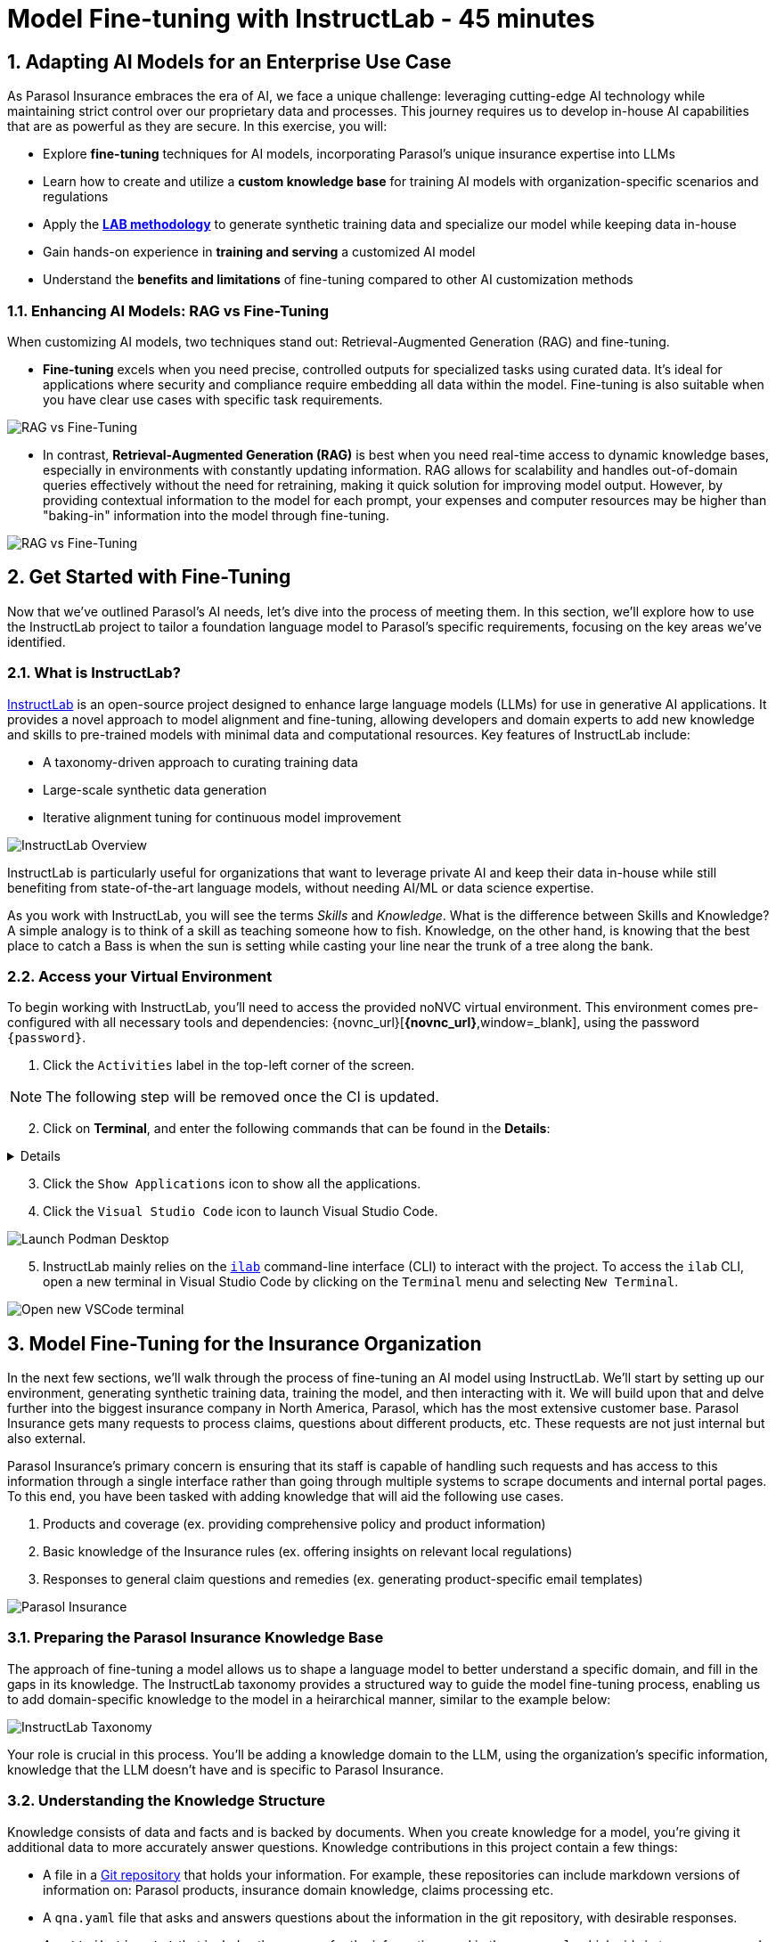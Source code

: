 = Model Fine-tuning with InstructLab - 45 minutes
:imagesdir: ../assets/images
:sectnums:

++++
<!-- Google tag (gtag.js) -->
<script async src="https://www.googletagmanager.com/gtag/js?id=G-3HTRSDJ3M4"></script>
<script>
  window.dataLayer = window.dataLayer || [];
  function gtag(){dataLayer.push(arguments);}
  gtag('js', new Date());

  gtag('config', 'G-3HTRSDJ3M4');
</script>
++++

== Adapting AI Models for an Enterprise Use Case

As Parasol Insurance embraces the era of AI, we face a unique challenge: leveraging cutting-edge AI technology while maintaining strict control over our proprietary data and processes. This journey requires us to develop in-house AI capabilities that are as powerful as they are secure. In this exercise, you will:

* Explore *fine-tuning* techniques for AI models, incorporating Parasol's unique insurance expertise into LLMs
* Learn how to create and utilize a *custom knowledge base* for training AI models with organization-specific scenarios and regulations
* Apply the https://arxiv.org/abs/2403.01081[*LAB methodology*] to generate synthetic training data and specialize our model while keeping data in-house
* Gain hands-on experience in *training and serving* a customized AI model
* Understand the *benefits and limitations* of fine-tuning compared to other AI customization methods

// image::instructlab/parasol-ai-journey.png[Parasol's Private AI Journey]

// === Enterprise Needs for an AI Model

// This lab will equip you to enhance Parasol's AI capabilities in three key areas:

// 1. Generating product-specific email templates
// 2. Providing comprehensive policy and product information
// 3. Offering insights on relevant local regulations

// Through fine-tuning, you'll learn how to provide an LLM accurate and relevant information to provide more efficient, accurate, and compliant customer service.

=== Enhancing AI Models: RAG vs Fine-Tuning

When customizing AI models, two techniques stand out: Retrieval-Augmented Generation (RAG) and fine-tuning.

* *Fine-tuning* excels when you need precise, controlled outputs for specialized tasks using curated data. It's ideal for applications where security and compliance require embedding all data within the model. Fine-tuning is also suitable when you have clear use cases with specific task requirements.

image::ilab/rag-vs-finetuning-1.png[RAG vs Fine-Tuning]

* In contrast, *Retrieval-Augmented Generation (RAG)* is best when you need real-time access to dynamic knowledge bases, especially in environments with constantly updating information. RAG allows for scalability and handles out-of-domain queries effectively without the need for retraining, making it quick solution for improving model output. However, by providing contextual information to the model for each prompt, your expenses and computer resources may be higher than "baking-in" information into the model through fine-tuning.

image::ilab/rag-vs-finetuning-2.png[RAG vs Fine-Tuning]

== Get Started with Fine-Tuning

Now that we've outlined Parasol's AI needs, let's dive into the process of meeting them. In this section, we'll explore how to use the InstructLab project to tailor a foundation language model to Parasol's specific requirements, focusing on the key areas we've identified.

=== What is InstructLab?

https://instructlab.ai/[InstructLab] is an open-source project designed to enhance large language models (LLMs) for use in generative AI applications. It provides a novel approach to model alignment and fine-tuning, allowing developers and domain experts to add new knowledge and skills to pre-trained models with minimal data and computational resources. Key features of InstructLab include:

* A taxonomy-driven approach to curating training data
* Large-scale synthetic data generation
* Iterative alignment tuning for continuous model improvement

image::ilab/instructlab-components.png[InstructLab Overview]

InstructLab is particularly useful for organizations that want to leverage private AI and keep their data in-house while still benefiting from state-of-the-art language models, without needing AI/ML or data science expertise.

As you work with InstructLab, you will see the terms _Skills_ and _Knowledge_. What is the difference between Skills and Knowledge? A simple analogy is to think of a skill as teaching someone how to fish. Knowledge, on the other hand, is knowing that the best place to catch a Bass is when the sun is setting while casting your line near the trunk of a tree along the bank.

=== Access your Virtual Environment

To begin working with InstructLab, you'll need to access the provided noNVC virtual environment. This environment comes pre-configured with all necessary tools and dependencies: {novnc_url}[*{novnc_url}*,window=_blank], using the password `{password}`.

. Click the `Activities` label in the top-left corner of the screen.

// REMOVE Once CI is updated

NOTE: The following step will be removed once the CI is updated.

[start=2]
. Click on *Terminal*, and enter the following commands that can be found in the *Details*:

[%collapsible]
====

[.console-input]
[source,bash,subs="+attributes,macros+"]
----
curl -L -o files/vscode.rpm 'https://code.visualstudio.com/sha/download?build=stable&os=linux-rpm-x64'
sudo dnf install -y xdg-utils
sudo rpm -ivh files/vscode.rpm
sudo dnf -y install zip gcc glibc-devel zlib-devel firefox
curl -s "https://get.sdkman.io" | bash
source "/home/instruct/.sdkman/bin/sdkman-init.sh"
sdk install java 21.0.3-tem
pip install 'numpy<2.0'

cat <<EOF >> /home/instruct/instructlab/config.yaml
chat:
  context: default
  greedy_mode: false
  logs_dir: data/chatlogs
  max_tokens: null
  model: models/merlinite-7b-lab-Q4_K_M.gguf
  session: null
  vi_mode: false
  visible_overflow: true
general:
  log_level: INFO
generate:
  chunk_word_count: 1000
  model: models/merlinite-7b-lab-Q4_K_M.gguf
  num_cpus: 10
  num_instructions: 100
  output_dir: generated
  prompt_file: prompt.txt
  seed_file: seed_tasks.json
  taxonomy_base: origin/main
  taxonomy_path: taxonomy
serve:
  gpu_layers: -1
  host_port: 127.0.0.1:8000
  max_ctx_size: 4096
  model_path: models/merlinite-7b-lab-Q4_K_M.gguf
EOF

curl -Lo ~/instructlab/models/parasol-model.gguf https://huggingface.co/rh-rad-ai-roadshow/parasol-merlanite-trained-GGUF/resolve/main/parasol-model-0715-sdg400.gguf?download=true


curl -Lo ~/Documents/marty-mcfly-auto.pdf https://raw.githubusercontent.com/rh-rad-ai-roadshow/parasol-insurance/main/app/src/main/resources/claims/marty-mcfly-auto.pdf

cd ~
git clone https://github.com/rh-rad-ai-roadshow/parasol-insurance.git
cd parasol-insurance/app
./mvnw clean package -DskipTests
nohup java -jar -Dquarkus.langchain4j.openai.parasol-chat.base-url=http://localhost:8000/v1 target/quarkus-app/quarkus-run.jar > ~/quarkus.out 2>&1 &
----

====

// End of Remove block

[start=3]
. Click the `Show Applications` icon to show all the applications.

[start=4]
. Click the `Visual Studio Code` icon to launch Visual Studio Code.

image::ilab/launch-vscode-desktop.png[Launch Podman Desktop]

// [start=4]

[start=5]
. InstructLab mainly relies on the https://github.com/instructlab/instructlab[`ilab`] command-line interface (CLI) to interact with the project. To access the `ilab` CLI, open a new terminal in Visual Studio Code by clicking on the `Terminal` menu and selecting `New Terminal`.

image::ilab/vscode-new-terminal-menu.png[Open new VSCode terminal]


== Model Fine-Tuning for the Insurance Organization

In the next few sections, we'll walk through the process of fine-tuning an AI model using InstructLab. We'll start by setting up our environment, generating synthetic training data, training the model, and then interacting with it. We will build upon that and delve further into the biggest insurance company in North America, Parasol, which has the most extensive customer base. Parasol Insurance gets many requests to process claims, questions about different products, etc. These requests are not just internal but also external.

Parasol Insurance's primary concern is ensuring that its staff is capable of handling such requests and has access to this information through a single interface rather than going through multiple systems to scrape documents and internal portal pages. To this end, you have been tasked with adding knowledge that will aid the following use cases.

. Products and coverage (ex. providing comprehensive policy and product information)
. Basic knowledge of the Insurance rules (ex. offering insights on relevant local regulations)
. Responses to general claim questions and remedies (ex. generating product-specific email templates)

image::ilab/parasol-insurance-chat.png[Parasol Insurance]

=== Preparing the Parasol Insurance Knowledge Base

The approach of fine-tuning a model allows us to shape a language model to better understand a specific domain, and fill in the gaps in its knowledge. The InstructLab taxonomy provides a structured way to guide the model fine-tuning process, enabling us to add domain-specific knowledge to the model in a heirarchical manner, similar to the example below:

image::ilab/instructlab-taxonomy.png[InstructLab Taxonomy]

Your role is crucial in this process. You'll be adding a knowledge domain to the LLM, using the organization's specific information, knowledge that the LLM doesn't have and is specific to Parasol Insurance. 

=== Understanding the Knowledge Structure

Knowledge consists of data and facts and is backed by documents. When you create knowledge for a model, you're giving it additional data to more accurately answer questions. Knowledge contributions in this project contain a few things:

* A file in a https://github.com/rh-rad-ai-roadshow/parasol_knowledge[Git repository] that holds your information. For example, these repositories can include markdown versions of information on: Parasol products, insurance domain knowledge, claims processing etc.
* A `qna.yaml` file that asks and answers questions about the information in the git repository, with desirable responses.
* An `attribution.txt` that includes the sources for the information used in the `qna.yaml`, which aids in transparency and accountability.

LLMs have inherent limitations that make certain tasks extremely difficult, like doing math problems. They're great at other tasks, like creative writing. And they could be better at things like logical reasoning. However, these limitations can be overcome by providing them with the right knowledge (and skills, https://www.youtube.com/watch?v=_kbq-npuMC0[which InstructLab can also help with]). An LLM with knowledge helps it create a basis of information that it can learn from, then you can teach it to use this knowledge via the `qna.yaml` files.

In our case we want the LLM to learn more about Parasol Insurance like so:

[.console-input]
[source,yaml]
----
version: 2<1>
task_description: "Teach a model more details about Parasol Insurance"<2>
created_by: sshaaf<3>
domain: insurance<4>
seed_examples:<5>
  - question: What is class imbalance in the context of Parasol insurance claims datasets?
    answer: |
      Class imbalance refers to the situation where the number of non-claims instances far exceeds that of actual claims, posing challenges for predictive modeling.

document:<6>
  repo: https://github.com/sshaaf/parasol_knowledge.git
  commit: b87677d
  patterns: <7>
    - Insurance_claims_data.md
----

Each `qna.yaml` file requires a minimum of five question-answer pairs. The `qna.yaml` format must include the following fields:

<1> `version`: Defines the InstructLab taxonomy schema version
<2> `task_description`: An optional description of the knowledge for easily understanding the specific knowledge contribution
<3> `created_by`: The author of the contribution, typically a GitHub username
<4> `domain`: Category of the knowledge
<5> `seed_examples`: Five or more examples sourced from the provided knowledge documents, representing a `question` for the model and desired `response`
<6> `document`: The source of your knowledge contribution, consisting of a `repo` URL pointing to the knowlege markdown files, and `commit` SHA that contains the specific files
<7> `patterns`: A list of glob patterns specifying the markdown files in your repository. Any glob pattern that starts with `*`, such as `*.md`, must be quoted due to YAML rules. For example, `"*.md"`. In our case we have placed all the knowledge documents in the https://github.com/rh-rad-ai-roadshow/parasol_knowledge[parasol-knoledge] repository.

=== Creating the Parasol Insurance Knowledge Base

Now that we understand the constructs of the taxonomy's knowledge, let's go ahead and create our knowledge base, which we will then feed into the LLM to train. This will help our applications that utilize the LLM, and agents directly chatting with the model. Furthermore, it will help with claims processing, fraud detection, or anyone who would like to ask the LLM about products, coverage, laws, and some information about Parasol itself. Let's get started! 

You can open VSCode by following the instructions below:

. Open the `instructlab` directory in Visual Studio Code through the terminal:

[.console-input]
[source,bash,subs="+attributes,macros+"]
----
cd ~/instructlab && code . --reuse-window
----

[start=2]
. With the new window open, you can select *Yes, I trust the authors* to proceed. You'll be prompted to enter your password, `{password}`, to confirm the action.

image::ilab/vscode-trust-authors.png[Trust Authors]

[start=3]
. Navigate to the `taxonomy/knowledge/` folder  . This file will contain the questions and answers that will be used to train the model.

[start=4]
. Lets create a structure for Parasol insurance knowledge. To do that create folders by first right clicking on the `Knowledge` folder, and then pressing `New Folder`, as shown in the screen shot below

image::ilab/ilab-taxanomy-create-folder.png[New Folder]

We should create a knowledge folder structure that we can add to later as we add more knowledge and for our peers to also understand how its structured. Lets create a structure like this `knowledge > economy > finance > insurance`. In VSCode this is quite easy. 

[start=5]
. In the field as shown in the image below type `economy/finance/insurance`

image::ilab/ilab-taxonomy-create-folder2.png[New folder]

Perfect, now we have the basic working structure to add in specific knowledge about our organization.

== Curating the Data for our AI Model

Let’s now start adding the following taxonomy knowledge files for Parasol Insurance, consisting of the following (you can expand each section to see the instructions):

=== Knowledge File #1: Driving Age

[%collapsible]
====
// - **Driving age**: 

There are specific driving age rules for New Hampshire and Alaska for Teens driving. Lets add this information to the Model. 

Create a new folder `driving_age` under `knowledge > economy > finance > insurance` as shown in the image below

Copy the following and add it as a new file called `qna.yaml` in the folder `driving_age` as shown in the image above. `qna.yaml` file ("qna" is short for "questions and answers")

image::ilab/ilab-taxonomy-folder-driving-age.png[New folder]

[.console-input]
[source,yaml]
----
version: 2
task_description: "Driving age in New hampshire and Alaska"
created_by: sshaaf
domain: insurance
seed_examples:
  - question: Whats the legal driving age for teens in Alasks?
    answer: |
      Drivers must be at least 14 years old to obtain an instruction permit in Alaska.
  - question: Whats the legal driving age for teens in New Hampshire?
    answer: |
      Teenage drivers in New Hampshire are allowed to practice driving beginning at age 16 years and 6 months.
  - question: When can teen drivers get a Youth Operator License?
    answer: |
      Beginning at age 16, teen drivers may apply for a Youth Operator license in New Hampshire,
      assuming the teen has taken an approved driver education course.
  - question: When does the youth operator license expire?
    answer: |
      It expires on the individuals 21st birthday.
  - question: What are the rules for teens driver license in Alaska?
    answer: |
      Must hold permit for 6 months, and complete 40 hours driving, 10 of which should be at night.
  - question: Can teen drive with passengers?
    answer: |
      Teen drivers can not drive with passengers. Restrcitons are lifted at 18 years in Alaska.
document:
  repo: https://github.com/sshaaf/parasol_knowledge.git
  commit: b22cd9c
  patterns:
    - alaska_teen_driving_laws.md
    - new_hampshire_driving_laws.md

----

And now lets also create an attribution.txt file for citing sources. Copy the following and create a new file `attribution.txt` in the folder `driving_age`

[.console-input]
[source,yaml]
----
Title of work: Parasol Insurance
Link to work: https://huggingface.co/rh-rad-ai-roadshow
License of the work: CC-BY-SA-4.0
Creator names: Syed M Shaaf, Philip Hayes
----

A `qna.yaml` that contains a set of key/value entries with the following keys
Each qna.yaml file requires a minimum of five question and answer pairs.
An `attribution.txt` that includes the sources for the information used in the qna.yaml
====

=== Knowledge File #2: Parasol Claims Data
// - **Parasol claims data**
[%collapsible]
====
Like any insurance company on the planet, data is stored into multiple systems, files etc. Employees at Parasol Insurance either using the system for the first time or using it for e.g. detecting fraud, tyring to understand the glossary, acronyms etc. A good example is `Policy ID,` a unique ID for policy in our database systems. The LLM does not know about this. By adding this, we can ensure that once a claims agent or an application asks about a policy ID, the LLM can give reasonable answers and suggestions. 

Create a new folder `parasol_claims_data` under `knowledge > economy > finance > insurance` as shown in the image below

image::ilab/ilab-taxonomy-folder-claims-data.png[New folder]

Copy the following and add it as a new file called `qna.yaml` in the folder `parasol_claims_data` as shown in the image above.

[.console-input]
[source,yaml]
----
version: 2
task_description: "Teach a model more details about Parasol Insurance"
created_by: sshaaf
domain: humanities
seed_examples:
  - question: What is a claim status?
    answer: |
      Indicates the status of a cliam. 1 if a claim was made and 0 if it was not.
  - question: Whats the application of the claims data?
    answer: |
      It can be used to determine Risk Assesment, Claim history, Policy detials,
      Risk factors or external factors influencing a cliam.
  - question: What is a policy id?
    answer: |
      It is the unique identifier for a Parasol insurance policy.
      Everytime one needs to find a policy they can use this number.
  - question: Does the number of cylinders and max_power or max_torque effect a claim?
    answer: |
      It does not effect the claim directly but there can be external factors such as DUI or over speeding.
  - question: Can automatic systems, sensor, airbags reduce number of claims?
    answer: |
      Yes the likely hood of reducing claims increases using systems that aid the drivers.
document:
  repo: https://github.com/sshaaf/parasol_knowledge.git
  commit: b22cd9c
  patterns:
    - Insurance_claims_data.md
----

And now lets also create an attribution.txt file for citing sources. Copy the following and create a new file `attribution.txt` in the folder `driving_age`

[.console-input]
[source,yaml]
----
Title of work: Parasol Insurance
Link to work: https://huggingface.co/rh-rad-ai-roadshow
License of the work: CC-BY-SA-4.0
Creator names: Syed M Shaaf, Philip Hayes
----
====


=== Knowledge File #3: Parasol Insurance Overview
// - **Parasol insurance**

[%collapsible]
====

Here, we are adding some basic information about Parasol Insurance, an overview of product details. This will enable the LLM to give answers on a high level about the different offerings, fomulate a context about Parasol Insurance, history etc. 

Create a new folder `parasol_insurance` under `knowledge > economy > finance > insurance` as shown in the image below

image::ilab/ilab-taxonomy-folder-parasol-insurance.png[New folder]

Copy the following and add it as a new file called `qna.yaml` in the folder `parasol_insurance` as shown in the image above.

[.console-input]
[source,yaml]
----
version: 2
task_description: "Teach a model more details about Parasol Insurance"
created_by: sshaaf
domain: humanities
seed_examples:
  - question: What is Parasol Auto Insurance?
    answer: |
      Parasol is an Insurance company providing Car Insurance coverage to customers all over the United States.
  - question: What products does Parasol Insurance offer?
    answer: |
      Bodily injury cover upto $250,000.
      Property damage upto $100,000.
      Medical coverage upto $5,000 per person.
      Uninsured Motorist bodily injury upto $250,000 per person.
      Loss of use rental cover is $50 per day.
      The comprehensive deductable is $500.
  - question: What is Loss of Income?
    answer: |
      If you are at fault, to be able to claim for your own lost wages from Parasol Insurance
  - question: What is Uninsured and Underinsured Motorist Coverage?
    answer: |
      If an at-fault driver is uninsured or doesnt have enough coverage to pay for your injuries or car damage.
  - question: What is Car Rental Insurance?
    answer: |
      Parasol will pay the daily rental charge incurred when an insured rents a car from a car business
      while your car or newly acquired car is not driveable.
  - question: What is Apex plus package?
    answer: |
      The Parasol insurance Apex plus package provides additional coverage to motorist on top of their insurance policy
document:
  repo: https://github.com/sshaaf/parasol_knowledge.git
  commit: b22cd9c
  patterns:
    - Parasol_Auto_Insurance_Products.md
    - Parasol_auto_insurance.md
    - claims_cost_data.md
    - vehcile_insurance_in_the_United_States.md


----
And now lets also create an attribution.txt file for citing sources. Copy the following and create a new file `attribution.txt` in the folder `driving_age`

[.console-input]
[source,yaml]
----
Title of work: Parasol Insurance
Link to work: https://huggingface.co/rh-rad-ai-roadshow
License of the work: CC-BY-SA-4.0
Creator names: Syed M Shaaf, Philip Hayes
----
====


=== Knowledge File #4: Parasol Policies
// - **Parasol policies**

[%collapsible]
====

Here, we are adding information specific to policies in relation to the different products. This will help our claims processing agents to ask questions about specific cases and scenarios to the LLM. The LLM should be able to suggest remedies or further knowledge to look into.

Create a new folder `parasol_policies` under `knowledge > economy > finance > insurance` as shown in the image below

image::ilab/ilab-taxonomy-folder-parasol-policies.png[New folder]

Copy the following and add it as a new file called `qna.yaml` in the folder `parasol_policies` as shown in the image above.

[.console-input]
[source,yaml]
----
created_by: Philip Hayes
domain: insurance
seed_examples:
  - answer: Parasol will pay the daily rental charge incurred when an insured rents a car from a car business while your car or newly acquired car is not driveable or being repaired as a result of loss which would be payeable under comprehensive coverage.\n Parasol will pay this daily rental charge during the period that starts on the date the vehicle is not driveable as a result of the loss or the vehicle is left at a repair facility if the vehicle is driveable.\nPayment for car rental from Parasol insurance will end on the earliest of the date the vehicle has been repaired or replaced, the date Parasol insurance offers to pay for the loss of the vehicle if you choose to delay repairs, or seven days after Parasol insurance offers to pay for the loss if the vehicle is stolen and not recovered.\nThe amount of the car rental must be reported to Parasol insutance before we will pay such an amount.
    question: What is the car rental policy from Parasol Insurance?
  - answer: Parasol will pay the daily rental charge incurred when an insured rents a car from a car business while your car or newly acquired car is not driveable or being repaired as a result of loss which would be payeable under comprehensive coverage.
    question: When will Parasol Insurance pay daily rental charge incurred?
  - answer: Parasol will pay this daily rental charge during the period that starts on the date the vehicle is not driveable as a result of the loss or the vehicle is left at a repair facility if the vehicle is driveable.
    question: When will Parasol Insurance start paying daily car rental charges?
  - answer: Payment for car rental from Parasol insurance will end on the earliest of the date the vehicle has been repaired or replaced, the date Parasol insurance offers to pay for the loss of the vehicle if you choose to delay repairs, or seven days after Parasol insurance offers to pay for the loss if the vehicle is stolen and not recovered.
    question: When will payments for Car Insurance from Parasol Insurance end?
  - answer: The amount of the car rental must be reported to Parasol insutance before we will pay such an amount.
    question: What needs to happen before Parasol Insurance will pay car rental charges?
  - answer: If you are at fault, to be able to claim for your own lost wages from Parasol Insurance, you need to have the optional Apex plus package which provides coverage of loss of income insurance as part of your policy. If another driver is at fault, the at-fault driver’s auto insurance company is typically responsible for covering your lost income. 
    question: Does Parasol insurance cover loss of income due to a car collision?
  - answer: The Parasol insrurance Apex plus package provides additional coverage for loss of income and uninsured driver insurance on top of their insurance policy. 
    question: What is the Parasol insurance Apex plus package?


task_description: ""
document:
  repo: https://github.com/rh-rad-ai-roadshow/parasol_knowledge.git
  commit: b22cd9c
  patterns:
    - Parasol_auto_insurance.md

----
And now lets also create an attribution.txt file for citing sources. Copy the following and create a new file `attribution.txt` in the folder `driving_age`

[.console-input]
[source,yaml]
----
Title of work: Parasol Insurance
Link to work: https://huggingface.co/rh-rad-ai-roadshow
License of the work: CC-BY-SA-4.0
Creator names: Syed M Shaaf, Philip Hayes
----
====

// Cedric has stopped here, will continue later :P

=== Check that the Taxonomy is Recognized by InstructLab

Now that we've added data, let's check that the taxonomy is recognized by InstructLab. This will help us ensure that the data we've added is valid and can be used to generate synthetic training data.

. We're going to run some commands from the terminal, so from the `Terminal` menu, select `New Terminal` to open a new terminal window.

image::ilab/vscode-new-terminal-menu.png[Open new VSCode terminal]

. Run the following command to check the diff:
+
[source,bash]
----
cd ~/instructlab
----
. Activate the Python virtual environment:
+
[source,bash]
----
source venv/bin/activate
----
. Run the data generation command:
+
[source,bash]
----
ilab diff
----

After running the above command you should be able to see the following output. 

[source,bash]
----
└─> ilab diff                                                                                                                                                                                                                                                                                    (base) 
You are using an aliased command, this will be deprecated in a future release. Please consider using `ilab taxonomy diff` instead
knowledge/economy/finance/insurance/parasol_claims_data/qna.yaml
knowledge/economy/finance/insurance/driving_age/qna.yaml
knowledge/economy/finance/insurance/parasol_insurance/qna.yaml
knowledge/economy/finance/insurance/parasol_policies/qna.yaml
Taxonomy in taxonomy is valid :)
----

If you do not see output similar to above, you may not have added in all of the Q&A files. This is important as the model will use these files to generate synthetic data in the next section.

== Generating Synthetic Training Data & Training the New Model

Now that we've added some initial data, let's use InstructLab to generate synthetic training data. Large Language Models inherently require a large amount of data to be effective, and it can be difficult to find enough real-world data for a niche domain. However, by using InstructLab, we can generate synthetic data that can be used to train the model. 

. Open a terminal in Visual Studio Code.

image::ilab/vscode-new-terminal-menu.png[Open new VSCode terminal]

[start=2]
. Run the following command to generate synthetic training data:
+
[.console-input]
[source,bash,subs="+attributes,macros+"]
----
cd ~/instructlab
----

[start=3]
. Activate the Python virtual environment:
+
[.console-input]
[source,bash,subs="+attributes,macros+"]
----
source venv/bin/activate
----

[start=4]
. Run the data generation command:
+
[.console-input]
[source,bash,subs="+attributes,macros+"]
----
ilab data generate  --num-instructions 5
----

To reduce the amount of time the generation process takes, we are setting the "--num-instructions" flag to "5", the default for this value is "100". If we were generating data for a production deployment we would likely set this value even higher.

This process may take some time, depending on the amount of data and the computational resources available. Once the generation stage is complete, you should see something like this:

[source,bash]
----
$ ilab data generate --num-instructions 5
Generating synthetic data using 'models/merlinite-7b-lab-Q4_K_M.gguf' model, taxonomy:'taxonomy' against http://127.0.0.1:60385/v1 server
Cannot find prompt.txt. Using default prompt depending on model-family.
  Synthesizing new instructions. If you aren't satisfied with the generated instructions, interrupt training (Ctrl-C) and try adjusting your YAML files. Adding more examples may help.
INFO 2024-09-09 15:32:37,674 generate_data.py:505: generate_data Selected taxonomy path knowledge->economy->finance->insurance->parasol_insurance
  INFO 2024-09-09 15:32:45,955 generate_data.py:505: generate_data Selected taxonomy path knowledge->economy->finance->insurance->driving_age

Q> How long must supervised driving practice be before applying for a license?
I>
A> 10 hours of nighttime driving are required.

Q> What happens to the license when a driver reaches 21 years old?
I>
A> It expires on the individual's 21st birthday, at which time they can obtain a horizontally-oriented driver’s license.

INFO 2024-09-09 15:33:15,263 generate_data.py:505: generate_data Selected taxonomy path knowledge->economy->finance->insurance->parasol_claims_data
Q> What does the engine type mean?
I> 
A> It can refer to either a fuel source or type of engine that powers a vehicle.
This engine type can affect how powerful a car is,
or how much it costs to run it.

INFO 2024-09-09 15:33:34,454 generate_data.py:505: generate_data Selected taxonomy path knowledge->economy->finance->insurance->parasol_policies

Q> How long does it take to accelerate to 88 miles per hour in a DeLorean DMC-12?
I> 
A> Approximately 8.8 seconds is needed to reach 88 mph in a Delorean DMC-12.

A> If you are at fault, to be able to claim for your own lost wages from Parasol Insurance, you need to have the optional Apex plus package which provides coverage of loss of income insurance as part of your policy. If another driver is at fault, the at-fault driver’s auto insurance company is typically responsible for covering your lost income. But if an at-fault driver is uninsured or doesn’t have enough coverage to pay for your injuries or car damage, Parasol underinsured motorist coverage can help pay the difference. Uninsured motorist coverage is provided as part of the optional Apex plus package.

Q> What is Bodily Injury Limit?
I>
A> It means how much a company will cover in case you or someone else was hurt, not including property damage.

100%|██████████████████████████████████████████████████| 5/5 [02:03<00:00, 24.77s/it]
INFO 2024-09-09 15:34:41,519 generate_data.py:609: generate_data 5 instructions generated, 8 discarded due to format (see generated/discarded_merlinite-7b-lab-Q4_K_M_2024-09-09T15_32_37.log), 0 discarded due to rouge score
INFO 2024-09-09 15:34:41,519 generate_data.py:613: generate_data Generation took 132.15s

----

We can examine the output of the generation stage by taking a look at the "generated" folder in `~/instructlab`. Within this folder you'll see 4 different files:

* `discarded_merlinite-7b-lab-Q4_K_M_DATETIME.log`: This contains a log of any generated instructions which were discarded during the generation process for any reason e.g. "didn't match expected format"
* `generated_merlinite-7b-lab-Q4_K_M_DATETIME.json`: This contains the list of generated instructions plus context with which the model training instructions will be created
* `test_merlinite-7b-lab-Q4_K_M_DATETIME.jsonl`: This file contains test prompts and responses which are used at the end of the training process
* `train_merlinite-7b-lab-Q4_K_M_DATETIME.jsonl`: This file contains the instructions used during the train process to train the model.


=== Training the Model with New Data

With our synthetic data generated, we should now be in a position to train the model.  Because we only created 5 sample instructions and due to time constraints we're not going to perform the actual training in this lab.

If we were to do this, we would again use the "ilab" CLI with the "model train" command. Something like `ilab model train --iters 10 --device cuda`. Depending on the hardware available, this can take anywhere from several minutes to several hours or days. Once this process was finished we would then have a model we can serve locally with ilab to test our results.

=== Serve the new the Model

We have provisioned a trained model in the folder `~/instructlab/models` called `parasol-model.gguf`. Serve this model by running the following command in the terminal:

[.console-input]
[source,bash,subs="+attributes,macros+"]
----
ilab model serve --model-path ~/instructlab/models/parasol-model.gguf
----
It may take a minute to start, but you should see the following:

[source,bash]
----
(venv) [instruct@bastion instructlab]$ ilab model serve --model-path ~/instructlab/models/parasol-model.gguf
INFO 2024-09-09 16:01:01,652 serve.py:51: serve Using model '/home/instruct/instructlab/models/parasol-model.gguf' with -1 gpu-layers and 4096 max context size.
INFO 2024-09-09 16:02:14,664 server.py:218: server Starting server process, press CTRL+C to shutdown server...
INFO 2024-09-09 16:02:14,664 server.py:219: server After application startup complete see http://127.0.0.1:8000/docs for API.
----

=== Interacting with the Model

To chat, open a new terminal using the `+` button above the terminal:

image::ilab/second-terminal.png[Launch Activities]

In the new terminal, run the following command to begin a chat session with the model:

[.console-input]
[source,bash,subs="+attributes,macros+"]
----
cd ~/instructlab
source venv/bin/activate
ilab chat
----

We can now ask the trained model some parasol specific questions such as:

- Does Parasol insurance policies include  loss of income cover if the insured driver is at fault?

- Will Parasol insurance cover the cost of car rental if my car is undriveable as a result of an accident?

- What is Apex plus from parasol insurance?

image::ilab/new-model-responses.png[Launch Activities]

The answers are specific to Parasol's policies and demonstrate the ability for organizations to fine-tune models with their own data, to improve the accuracy of responses, which can be used in many use cases. 

== Conclusion

This exercise showed how organizations can leverage fine tuning with InstructLab to improve the accuracy of LLM responses. Here's a quick summary of what we have learned:

* You Learned about *fine-tuning* techniques for AI models, incorporating Parasol's unique insurance expertise into LLMs
* Your also learned how to create and utilize a *custom knowledge base* for training AI models with organization-specific scenarios and regulations
* Apply the https://arxiv.org/abs/2403.01081[*LAB methodology*] to generate synthetic training data and specialize our model while keeping data in-house
* You gained hands-on experience in *training and serving* a customized AI model
* You understand the *benefits and limitations* of fine-tuning compared to other AI customization methods

These skills and tools will be invaluable as you continue to develop AI-enabled applications at Parasol Insurance, allowing you to quickly iterate on ideas and integrate powerful AI capabilities into your workflow.

[#appendix]
== Appendix

These commands install VSCode and a few other needed tools. You should not have to run these, it's only here for reference.

[.console-input]
[source,bash,subs="+attributes,macros+"]
----
curl -L -o files/vscode.rpm 'https://code.visualstudio.com/sha/download?build=stable&os=linux-rpm-x64'
sudo dnf install -y xdg-utils
sudo rpm -ivh files/vscode.rpm
sudo dnf -y install zip gcc glibc-devel zlib-devel firefox
curl -s "https://get.sdkman.io" | bash
source "/home/instruct/.sdkman/bin/sdkman-init.sh"
sdk install java 21.0.3-tem
pip install 'numpy<2.0'

cat <<EOF >> /home/instruct/instructlab/config.yaml
chat:
  context: default
  greedy_mode: false
  logs_dir: data/chatlogs
  max_tokens: null
  model: models/merlinite-7b-lab-Q4_K_M.gguf
  session: null
  vi_mode: false
  visible_overflow: true
general:
  log_level: INFO
generate:
  chunk_word_count: 1000
  model: models/merlinite-7b-lab-Q4_K_M.gguf
  num_cpus: 10
  num_instructions: 100
  output_dir: generated
  prompt_file: prompt.txt
  seed_file: seed_tasks.json
  taxonomy_base: origin/main
  taxonomy_path: taxonomy
serve:
  gpu_layers: -1
  host_port: 127.0.0.1:8000
  max_ctx_size: 4096
  model_path: models/merlinite-7b-lab-Q4_K_M.gguf
EOF

curl -Lo ~/instructlab/models/parasol-model.gguf https://huggingface.co/rh-rad-ai-roadshow/parasol-merlanite-trained-GGUF/resolve/main/parasol-model-0715-sdg400.gguf?download=true


curl -Lo ~/Documents/marty-mcfly-auto.pdf https://raw.githubusercontent.com/rh-rad-ai-roadshow/parasol-insurance/main/app/src/main/resources/claims/marty-mcfly-auto.pdf

cd ~
git clone https://github.com/rh-rad-ai-roadshow/parasol-insurance.git
cd parasol-insurance/app
./mvnw clean package -DskipTests
nohup java -jar -Dquarkus.langchain4j.openai.parasol-chat.base-url=http://localhost:8000/v1 target/quarkus-app/quarkus-run.jar > ~/quarkus.out 2>&1 &
----
